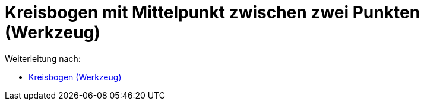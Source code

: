 = Kreisbogen mit Mittelpunkt zwischen zwei Punkten (Werkzeug)
ifdef::env-github[:imagesdir: /de/modules/ROOT/assets/images]

Weiterleitung nach:

* xref:/tools/Kreisbogen.adoc[Kreisbogen (Werkzeug)]

